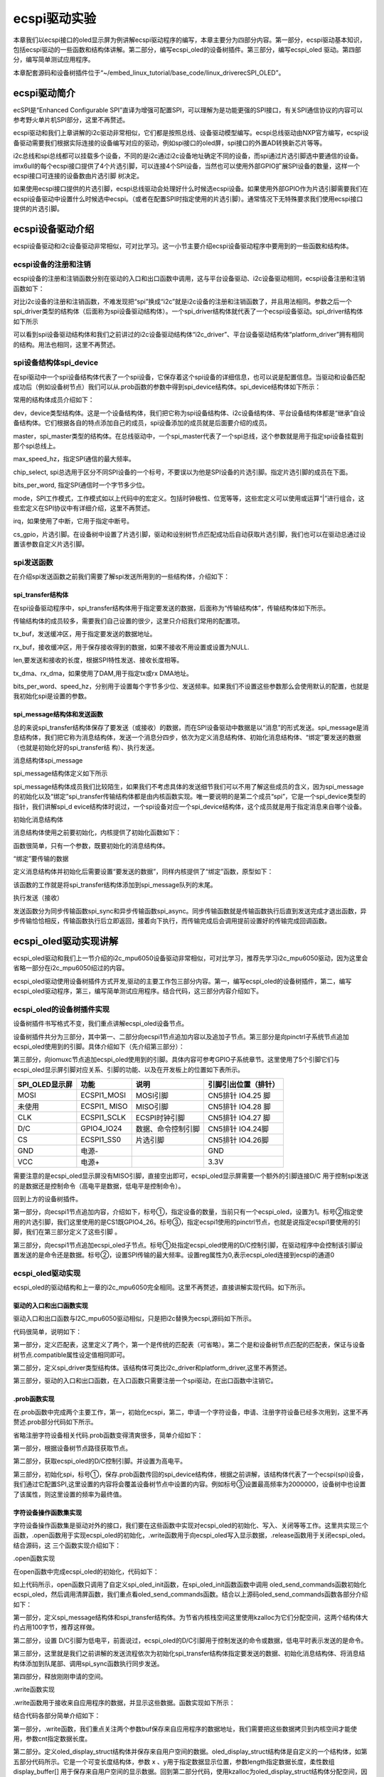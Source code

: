.. vim: syntax=rst

ecspi驱动实验
---------

本章我们以ecspi接口的oled显示屏为例讲解ecspi驱动程序的编写，本章主要分为四部分内容。第一部分，ecspi驱动基本知识，包括ecspi驱动的一些函数和结构体讲解。第二部分，编写ecspi_oled的设备树插件。第三部分，编写ecspi_oled 驱动。第四部分，编写简单测试应用程序。

本章配套源码和设备树插件位于“~/embed_linux_tutorial/base_code/linux_driverecSPI_OLED”。

ecspi驱动简介
~~~~~~~~~

ecSPI是“Enhanced Configurable SPI”直译为增强可配置SPI，可以理解为是功能更强的SPI接口，有关SPI通信协议的内容可以参考野火单片机SPI部分，这里不再赘述。

ecspi驱动和我们上章讲解的i2c驱动非常相似，它们都是按照总线、设备驱动模型编写。ecspi总线驱动由NXP官方编写，ecspi设备驱动需要我们根据实际连接的设备编写对应的驱动，例如spi接口的oled屏，spi接口的外置AD转换新芯片等等。

i2c总线和spi总线都可以挂载多个设备，不同的是i2c通过i2c设备地址确定不同的设备，而spi通过片选引脚选中要通信的设备。imx6ull的每个ecspi接口提供了4个片选引脚，可以连接4个SPI设备，当然也可以使用外部GPIO扩展SPI设备的数量，这样一个ecspi接口可连接的设备数由片选引脚
树决定。

如果使用ecspi接口提供的片选引脚，ecspi总线驱动会处理好什么时候选ecspi设备。如果使用外部GPIO作为片选引脚需要我们在ecspi设备驱动中设置什么时候选中ecspi。（或者在配置SPI时指定使用的片选引脚）。通常情况下无特殊要求我们使用ecspi接口提供的片选引脚。

ecspi设备驱动介绍
~~~~~~~~~~~

ecspi设备驱动和i2c设备驱动非常相似，可对比学习。这一小节主要介绍ecspi设备驱动程序中要用到的一些函数和结构体。

ecspi设备的注册和注销
^^^^^^^^^^^^^

ecspi设备的注册和注销函数分别在驱动的入口和出口函数中调用，这与平台设备驱动、i2c设备驱动相同，ecspi设备注册和注销函数如下：


.. code-block:: c 
    :caption:  ecspi设备注册和注销函数
    :linenos:

    int spi_register_driver(struct spi_driver *sdrv)
    static inline void spi_unregister_driver(struct spi_driver *sdrv)




对比i2c设备的注册和注销函数，不难发现把“spi”换成“i2c”就是i2c设备的注册和注销函数了，并且用法相同。参数之后一个spi_driver类型的结构体（后面称为spi设备驱动结构体）。一个spi_driver结构体就代表了一个ecspi设备驱动。spi_driver结构体如下所示


.. code-block:: c 
    :caption:  spi_driver结构体
    :linenos:

    struct spi_driver {
    	const struct spi_device_id *id_table;
    	int			(*probe)(struct spi_device *spi);
    	int			(*remove)(struct spi_device *spi);
    	void			(*shutdown)(struct spi_device *spi);
    	struct device_driver	driver;
    };

可以看到spi设备驱动结构体和我们之前讲过的i2c设备驱动结构体“i2c_driver”、平台设备驱动结构体“platform_driver”拥有相同的结构。用法也相同，这里不再赘述。

spi设备结构体spi_device
^^^^^^^^^^^^^^^^^^

在spi驱动中一个spi设备结构体代表了一个spi设备，它保存着这个spi设备的详细信息，也可以说是配置信息。当驱动和设备匹配成功后（例如设备树节点）我们可以从.prob函数的参数中得到spi_device结构体。spi_device结构体如下所示：


.. code-block:: c 
    :caption:  spi_driver结构体
    :linenos:

    struct spi_device {
    	struct device		dev;
    	struct spi_master	*master;
    	u32			max_speed_hz;
    	u8			chip_select;
    	u8			bits_per_word;
    	u16			mode;
       #define	SPI_CPHA	0x01			/* clock phase */
       #define	SPI_CPOL	0x02			/* clock polarity */
       #define	SPI_MODE_0	(0|0)			/* (original MicroWire) */
       #define	SPI_MODE_1	(0|SPI_CPHA)
       #define	SPI_MODE_2	(SPI_CPOL|0)
       #define	SPI_MODE_3	(SPI_CPOL|SPI_CPHA)
       #define	SPI_CS_HIGH	0x04			/* chipselect active high? */
       #define	SPI_LSB_FIRST	0x08			/* per-word bits-on-wire */
       #define	SPI_3WIRE	0x10			/* SI/SO signals shared */
       #define	SPI_LOOP	0x20			/* loopback mode */
       #define	SPI_NO_CS	0x40			/* 1 dev/bus, no chipselect */
       #define	SPI_READY	0x80			/* slave pulls low to pause */
       #define	SPI_TX_DUAL	0x100			/* transmit with 2 wires */
       #define	SPI_TX_QUAD	0x200			/* transmit with 4 wires */
       #define	SPI_RX_DUAL	0x400			/* receive with 2 wires */
       #define	SPI_RX_QUAD	0x800			/* receive with 4 wires */
    	int			irq;
    	void			*controller_state;
    	void			*controller_data;
    	char			modalias[SPI_NAME_SIZE];
    	int			cs_gpio;	/* chip select gpio */
    
    };


常用的结构体成员介绍如下：

dev，device类型结构体。这是一个设备结构体，我们把它称为spi设备结构体、i2c设备结构体、平台设备结构体都是“继承”自设备结构体。它们根据各自的特点添加自己的成员，spi设备添加的成员就是后面要介绍的成员。

master，spi_master类型的结构体。在总线驱动中，一个spi_master代表了一个spi总线，这个参数就是用于指定spi设备挂载到那个spi总线上。

max_speed_hz，指定SPI通信的最大频率。

chip_select, spi总选用于区分不同SPI设备的一个标号，不要误以为他是SPI设备的片选引脚。指定片选引脚的成员在下面。

bits_per_word, 指定SPI通信时一个字节多少位。

mode，SPI工作模式，工作模式如以上代码中的宏定义。包括时钟极性、位宽等等，这些宏定义可以使用或运算“|”进行组合，这些宏定义在SPI协议中有详细介绍，这里不再赘述。

irq，如果使用了中断，它用于指定中断号。

cs_gpio，片选引脚。在设备树中设置了片选引脚，驱动和设别树节点匹配成功后自动获取片选引脚，我们也可以在驱动总通过设置该参数自定义片选引脚。

spi发送函数
^^^^^^^

在介绍spi发送函数之前我们需要了解spi发送所用到的一些结构体，介绍如下：

spi_transfer结构体
'''''''''''''''

在spi设备驱动程序中，spi_transfer结构体用于指定要发送的数据，后面称为“传输结构体”，传输结构体如下所示。



.. code-block:: c 
    :caption:  spi_transfer结构体
    :linenos:

    struct spi_transfer {
    	/* it's ok if tx_buf == rx_buf (right?)
    	 * for MicroWire, one buffer must be null
    	 * buffers must work with dma_*map_single() calls, unless
    	 *   spi_message.is_dma_mapped reports a pre-existing mapping
    	 */
    	const void	*tx_buf;
    	void		*rx_buf;
    	unsigned	len;
    
    	dma_addr_t	tx_dma;
    	dma_addr_t	rx_dma;
    	struct sg_table tx_sg;
    	struct sg_table rx_sg;
    
    	unsigned	cs_change:1;
    	unsigned	tx_nbits:3;
    	unsigned	rx_nbits:3;
    #define	SPI_NBITS_SINGLE	0x01 /* 1bit transfer */
    #define	SPI_NBITS_DUAL		0x02 /* 2bits transfer */
    #define	SPI_NBITS_QUAD		0x04 /* 4bits transfer */
    	u8		bits_per_word;
    	u16		delay_usecs;
    	u32		speed_hz;
    
    	struct list_head transfer_list;
    };




传输结构体的成员较多，需要我们自己设置的很少，这里只介绍我们常用的配置项。

tx_buf，发送缓冲区，用于指定要发送的数据地址。

rx_buf，接收缓冲区，用于保存接收得到的数据，如果不接收不用设置或设置为NULL.

len,要发送和接收的长度，根据SPI特性发送、接收长度相等。

tx_dma、rx_dma，如果使用了DAM,用于指定tx或rx DMA地址。

bits_per_word、speed_hz，分别用于设置每个字节多少位、发送频率。如果我们不设置这些参数那么会使用默认的配置，也就是我初始化spi是设置的参数。

spi_message结构体和发送函数
'''''''''''''''''''

总的来说spi_transfer结构体保存了要发送（或接收）的数据，而在SPI设备驱动中数据是以“消息”的形式发送。spi_message是消息结构体，我们把它称为消息结构体，发送一个消息分四步，依次为定义消息结构体、初始化消息结构体、“绑定”要发送的数据（也就是初始化好的spi_transfer结
构）、执行发送。

消息结构体spi_message


spi_message结构体定义如下所示

.. code-block:: c 
    :caption:  spi_message结构体
    :linenos:

    struct spi_message {
    	struct list_head	transfers;
    
    	struct spi_device	*spi;
    
    	unsigned		is_dma_mapped:1;
    
    	/* REVISIT:  we might want a flag affecting the behavior of the
    	 * last transfer ... allowing things like "read 16 bit length L"
    	 * immediately followed by "read L bytes".  Basically imposing
    	 * a specific message scheduling algorithm.
    	 *
    	 * Some controller drivers (message-at-a-time queue processing)
    	 * could provide that as their default scheduling algorithm.  But
    	 * others (with multi-message pipelines) could need a flag to
    	 * tell them about such special cases.
    	 */
    
    	/* completion is reported through a callback */
    	void			(*complete)(void *context);
    	void			*context;
    	unsigned		frame_length;
    	unsigned		actual_length;
    	int			status;
    
    	/* for optional use by whatever driver currently owns the
    	 * spi_message ...  between calls to spi_async and then later
    	 * complete(), that's the spi_master controller driver.
    	 */
    	struct list_head	queue;
    	void			*state;
    };

spi_message结构体成员我们比较陌生，如果我们不考虑具体的发送细节我们可以不用了解这些成员的含义，因为spi_message的初始化以及“绑定”spi_transfer传输结构体都是由内核函数实现。唯一要说明的是第二个成员“spi”，它是一个spi_device类型的指针，我们讲解spi_d
evice结构体时说过，一个spi设备对应一个spi_device结构体，这个成员就是用于指定消息来自哪个设备。

初始化消息结构体


消息结构体使用之前要初始化，内核提供了初始化函数如下：


.. code-block:: c 
    :caption:  spi_message_init函数
    :linenos:

    static inline void spi_message_init(struct spi_message *m)


函数很简单，只有一个参数，既要初始化的消息结构体。

“绑定”要传输的数据


定义消息结构体并初始化后需要设置“要发送的数据”，同样内核提供了“绑定”函数，原型如下：


.. code-block:: c 
    :caption:  spi_message_add_tail函数
    :linenos:

    static inline void
    spi_message_add_tail(struct spi_transfer *t, struct spi_message *m)
    {
    	list_add_tail(&t->transfer_list, &m->transfers);
    }



该函数的工作就是将spi_transfer结构体添加到spi_message队列的末尾。

执行发送（接收）


发送函数分为同步传输函数spi_sync和异步传输函数spi_async。同步传输函数就是传输函数执行后直到发送完成才退出函数，异步传输恰恰相反，传输函数执行后立即返回，接着向下执行，而传输完成后会调用提前设置好的传输完成回调函数。


.. code-block:: c 
    :caption:  发送函数
    :linenos:

    int spi_sync(struct spi_device *spi, struct spi_message *message);
    int spi_async(struct spi_device *spi, struct spi_message *message);


ecspi_oled驱动实现讲解
~~~~~~~~~~~~~~~~

ecspi_oled驱动和我们上一节介绍的i2c_mpu6050设备驱动非常相似，可对比学习，推荐先学习i2c_mpu6050驱动，因为这里会省略一部分在i2c_mpu6050绍过的内容。

ecspi_oled驱动使用设备树插件方式开发,驱动的主要工作包三部分内容。第一，编写ecspi_oled的设备树插件，第二，编写ecspi_oled驱动程序，第三，编写简单测试应用程序。结合代码，这三部分内容介绍如下。

ecspi_oled的设备树插件实现
^^^^^^^^^^^^^^^^^^

设备树插件书写格式不变，我们重点讲解ecspi_oled设备节点。


.. code-block:: c 
    :caption:  spi_message_add_tail函数
    :linenos:

     /dts-v1/;
     /plugin/;
    #include "imx6ul-pinfunc.h"
    
     / {
         fragment@0 {
             target = <&ecspi1>;
             __overlay__ { 
    			 /*---------------第一部分----------------*/
                fsl,spi-num-chipselects = <1>; ------①
    			cs-gpios = <&gpio4 26 0>;     -------②
    			pinctrl-names = "default";
    			pinctrl-0 = <&pinctrl_ecspi1>; ------③
    			status = "okay";
    			/*---------------第二部分----------------*/
    	        ecspi_oled@0 {
    				d_c_control_pin = <&gpio4 24 0>; ------①
    				compatible = "fire,ecspi_oled";
    				spi-max-frequency = <20000000>; -------②
    				reg = <0>;                      -------③
    			};        
             };
         };
    
    /*---------------第三部分----------------*/
         fragment@1 {
             target = <&iomuxc>;
             __overlay__ { 
            pinctrl_ecspi1: ecspi1grp {
    				fsl,pins = <
    					MX6UL_PAD_CSI_DATA07__ECSPI1_MISO  0x10b0
    					MX6UL_PAD_CSI_DATA06__ECSPI1_MOSI  0x10b0
    					MX6UL_PAD_CSI_DATA04__ECSPI1_SCLK  0x10b0
    					MX6UL_PAD_CSI_DATA05__ECSPI1_SS0   0x10b0
    					MX6UL_PAD_CSI_DATA03__GPIO4_IO24   0x10b0
    				>;
            	}; 
             };
         };
     };

设备树插件共分为三部分，其中第一、二部分向ecspi1节点追加内容以及追加子节点。第三部分是向pinctrl子系统节点追加ecspi_oled使用到的引脚。具体介绍如下（先介绍第三部分）：

第三部分，向iomuxc节点追加ecspi_oled使用到的引脚。具体内容可参考GPIO子系统章节。这里使用了5个引脚它们与ecspi_oled显示屏引脚对应关系、引脚的功能、以及在开发板上的位置如下表所示。

============== ============= ================== ====================
SPI_OLED显示屏 功能          说明               引脚引出位置（排针）
============== ============= ================== ====================
MOSI           ECSPI1_MOSI   MOSI引脚           CN5排针 IO4.25 脚
未使用         ECSPI1\_ MISO MISO引脚           CN5排针 IO4.28 脚
CLK            ECSPI1_SCLK   ECSPI时钟引脚      CN5排针 IO4.27 脚
D/C            GPIO4_IO24    数据、命令控制引脚 CN5排针 IO4.24脚
CS             ECSPI1_SS0    片选引脚           CN5排针 IO4.26脚
GND            电源-                            GND
VCC            电源+                            3.3V
============== ============= ================== ====================

需要注意的是ecspi_oled显示屏没有MISO引脚，直接空出即可，ecspi_oled显示屏需要一个额外的引脚连接D/C 用于控制spi发送的是数据还是控制命令（高电平是数据，低电平是控制命令）。

回到上方的设备树插件。

第一部分，向ecspi1节点追加内容，介绍如下，标号①，指定设备的数量，当前只有一个ecspi_oled，设置为1。标号②指定使用的片选引脚，我们这里使用的是CS1既GPIO4_26。标号③，指定ecspi1使用的pinctrl节点，也就是说指定ecspi1要使用的引脚，我们在第三部分定义了这些引脚
。

第三部分，向ecspi1节点追加ecspi_oled子节点。标号①处指定ecspi_oled使用的D/C控制引脚，在驱动程序中会控制该引脚设置发送的是命令还是数据。标号②，设置SPI传输的最大频率。设置reg属性为0,表示ecspi_oled连接到ecspi的通道0

ecspi_oled驱动实现
^^^^^^^^^^^^^^

ecspi_oled的驱动结构和上一章的i2c_mpu6050完全相同。这里不再赘述，直接讲解实现代码。如下所示。

驱动的入口和出口函数实现
''''''''''''

驱动入口和出口函数与I2C_mpu6050驱动相似，只是把i2c替换为ecspi,源码如下所示。



.. code-block:: c 
    :caption:  驱动入口函数实现
    :linenos:

    /*---------------第一部分----------------*/
    /*指定 ID 匹配表*/
    static const struct spi_device_id oled_device_id[] = {
    	{"fire,ecspi_oled", 0},
    	{}};
    
    /*指定设备树匹配表*/
    static const struct of_device_id oled_of_match_table[] = {
    	{.compatible = "fire,ecspi_oled"},
    	{}};
     
    
    /*---------------第二部分----------------*/
    /* spi 总线设备结构体*/
    struct spi_driver oled_driver = {
    	.probe = oled_probe,
    	.remove = oled_remove,
    	.id_table = oled_device_id,
    	.driver = {
    		.name = "ecspi_oled",
    		.owner = THIS_MODULE,
    		.of_match_table = oled_of_match_table,
    	},
    };
    
    /*---------------第三部分----------------*/
    /*
    *驱动初始化函数
    */
    static int __init oled_driver_init(void)
    {
    	int error;
    	pr_info("oled_driver_init\n");
    	error = spi_register_driver(&oled_driver);
    	return error;
    }
    
    /*
    *驱动注销函数
    */
    static void __exit oled_driver_exit(void)
    {
    	pr_info("oled_driver_exit\n");
    	spi_unregister_driver(&oled_driver);
    }







代码很简单，说明如下：

第一部分，定义匹配表，这里定义了两个，第一个是传统的匹配表（可省略）。第二个是和设备树节点匹配的匹配表，保证与设备树节点.compatible属性设定值相同即可。

第二部分，定义spi_driver类型结构体。该结构体可类比i2c_driver和platform_driver,这里不再赘述。

第三部分，驱动的入口和出口函数，在入口函数只需要注册一个spi驱动，在出口函数中注销它。

.prob函数实现
'''''''''

在.prob函数中完成两个主要工作，第一，初始化ecspi，第二，申请一个字符设备，申请、注册字符设备已经多次用到，这里不再赘述.prob部分代码如下所示。


.. code-block:: c 
    :caption:  驱动入口函数实现
    :linenos:

    static int oled_probe(struct spi_device *spi)
    {
    
    	printk(KERN_EMERG "\t  match successed  \n");
    
    	/*------------------第一部分-----------------*/
    	/*获取 ecspi_oled 设备树节点*/
    	oled_device_node = of_find_node_by_path("/soc/aips-bus@2000000/spba-bus@2000000/ecspi@2008000/ecspi_oled@0");
    	if (oled_device_node == NULL)
    	{
    		printk(KERN_EMERG "\t  get ecspi_oled@0 failed!  \n");
    	}
    
    	/*------------------第二部分-----------------*/
    	/*获取 oled 的 D/C 控制引脚并设置为输出，默认高电平*/
    	oled_control_pin_number = of_get_named_gpio(oled_device_node, "d_c_control_pin", 0);
    	gpio_direction_output(oled_control_pin_number, 1);
    
        /*------------------第三部分-----------------*/
    	/*初始化spi*/
    	oled_spi_device = spi;  ----①
    	oled_spi_device->mode = SPI_MODE_0; ---②
    	oled_spi_device->max_speed_hz = 2000000; ---③
    	spi_setup(oled_spi_device);
    
    	/*---------------------注册 字符设备部分-----------------*/
    
    	/*---------------------以下代码省略-----------------*/
    	return 0;
    }

省略注册字符设备相关代码.prob函数变得清爽很多，简单介绍如下：

第一部分，根据设备树节点路径获取节点。

第二部分，获取ecspi_oled的D/C控制引脚。并设置为高电平。

第三部分，初始化spi，标号①，保存.prob函数传回的spi_device结构体，根据之前讲解，该结构体代表了一个ecspi(spi)设备，我们通过它配置SPI,这里设置的内容将会覆盖设备树节点中设置的内容。例如标号③设置最高频率为2000000，设备树中也设置了该属性，则这里设置的频率为最终值。

字符设备操作函数集实现
'''''''''''

字符设备操作函数集是驱动对外的接口，我们要在这些函数中实现对ecspi_oled的初始化、写入、关闭等等工作。这里共实现三个函数，.open函数用于实现ecspi_oled的初始化，.write函数用于向ecspi_oled写入显示数据，.release函数用于关闭ecspi_oled。结合源码，这
三个函数实现介绍如下：

.open函数实现


在open函数中完成ecspi_oled的初始化，代码如下：


.. code-block:: c 
    :caption:  .open函数实现
    :linenos:

    /*字符设备操作函数集，open函数实现*/
    static int oled_open(struct inode *inode, struct file *filp)
    {
    	spi_oled_init(); //初始化显示屏
    	return 0;
    }
    
    /*oled 初始化函数*/
    void spi_oled_init(void)
    {
    	/*初始化oled*/
    	oled_send_commands(oled_spi_device, oled_init_data, sizeof(oled_init_data));
    
    	/*清屏*/
    	oled_fill(0x00);
    }
    
    
    static int oled_send_commands(struct spi_device *spi_device, u8 *commands, u16 lenght)
    {
    	int error = 0;
    
    	/*------------------第一部分-----------------*/
    	struct spi_message *message;   //定义发送的消息
    	struct spi_transfer *transfer; //定义传输结构体
    
    	/*申请空间*/
    	message = kzalloc(sizeof(struct spi_message), GFP_KERNEL);
    	transfer = kzalloc(sizeof(struct spi_transfer), GFP_KERNEL);
    
    	/*------------------第二部分-----------------*/
    	/*设置 D/C引脚为低电平*/
    	gpio_direction_output(oled_control_pin_number, 0);
    
    	/*------------------第三部分-----------------*/
    	/*填充message和transfer结构体*/
    	transfer->tx_buf = commands;
    	transfer->len = lenght;
    	spi_message_init(message);
    	spi_message_add_tail(transfer, message);
    	error = spi_sync(spi_device, message);
    
    	/*------------------第四部分-----------------*/
    	kfree(message);
    	kfree(transfer);
    	if (error != 0)
    	{
    		printk("spi_sync error! \n");
    		return -1;
    	}
    	return error;
    }

如上代码所示，open函数只调用了自定义spi_oled_init函数，在spi_oled_init函数函数中调用
oled_send_commands函数初始化ecspi_oled，然后调用清屏函数，我们重点看oled_send_commands函数。结合以上源码oled_send_commands函数各部分介绍如下：

第一部分，定义spi_message结构体和spi_transfer结构体。为节省内核栈空间这里使用kzalloc为它们分配空间，这两个结构体大约占用100字节，推荐这样做。

第二部分，设置 D/C引脚为低电平，前面说过，ecspi_oled的D/C引脚用于控制发送的命令或数据，低电平时表示发送的是命令。

第三部分，这里就是我们之前讲解的发送流程依次为初始化spi_transfer结构体指定要发送的数据、初始化消息结构体、将消息结构体添加到队尾部、调用spi_sync函数执行同步发送。

第四部分，释放刚刚申请的空间。

.write函数实现


.write函数用于接收来自应用程序的数据，并显示这些数据。函数实现如下所示：


.. code-block:: c 
    :caption:  .write函数实现
    :linenos:


    /*字符设备操作函数集，.write函数实现*/
    
    /*---------------第一部分-----------------*/
    
    static int oled_write(struct file *filp, const char __user *buf, size_t cnt, loff_t *off)
    
    {
    
        int copy_number=0;
    
        /*---------------第二部分-----------------*/
    
        /*申请内存*/
    
        oled_display_struct *write_data;
    
        write_data = (oled_display_struct*)kzalloc(cnt, GFP_KERNEL);
    
        copy_number = copy_from_user(write_data, buf,cnt);
    
        /*---------------第三部分-----------------*/
    
        oled_display_buffer(write_data->display_buffer, write_data->x, write_data->y, write_data->length);
    
        /*释放内存*/
    
        kfree(write_data);
    
        return 0;
    
    }
    
    /*---------------第四部分-----------------*/
    
    static int oled_display_buffer(u8 *display_buffer, u8 x, u8 y, u16 length)
    
    /*---------------第五部分-----------------*/
    
    /*数据发送结构体*/
    
    typedef struct oled_display_struct
    
    {
    
        u8 x;
    
        u8 y;
    
        u32 length;
    
        u8 display_buffer[];
    
    }oled_display_struct;



结合代码各部分简单介绍如下：

第一部分，.write函数，我们重点关注两个参数buf保存来自应用程序的数据地址，我们需要把这些数据拷贝到内核空间才能使用，参数cnt指定数据长度。

第二部分。定义oled_display_struct结构体并保存来自用户空间的数据。oled_display_struct结构体是自定义的一个结构体，如第五部分代码所示。它是一个可变长度结构体，参数 x 、y用于指定数据显示位置，参数length指定数据长度，柔性数组display_buffer[]
用于保存来自用户空间的显示数据。回到第二部分代码，使用kzalloc为oled_display_struct结构体分配空间，因为在应用程序中使用相同的结构体，所以这里直接根据参数“cnt”分配空间，分配成功后执行“copy_from_user”即可。

第三部分，调用自定义函数oled_display_buffer显示数据。函数原型如第四部分所示，参数display_buffer指定要显示的点阵数据x、y用于指定显示起始位置，length指定显示长度。具体函数实现也很简单，这里不再赘述。

release函数实现


.release函数功能仅仅是向ecspi_oled显示屏发送关闭显示命令，源码如下：

.. code-block:: c 
    :caption:  .release函数实现
    :linenos:

    /*字符设备操作函数集，.release函数实现*/
    static int oled_release(struct inode *inode, struct file *filp)
    {
    	oled_send_command(oled_spi_device, 0xae);//关闭显示
    	return 0;
    }



测试应用程序实现
^^^^^^^^

测试应用程序主要工作是实现oled显示屏实现刷屏、显示文字、显示图片。当然，使用之前要先添加设备树插件并正确加载驱动（具体过程在前面章节已经介绍）。

测试程序需要用到字符以及图片的点阵数据保存在oled_code_table.c文件，为方便管理我们编写了一个简单makefile文件方便我们编译程序。测试程序目录结构如下：

.. image:: ./media/ecspio002.png
   :align: center
   :alt: 2|

makefile文件如下所示：



.. code-block:: c 
    :caption:  极简makefile
    :linenos:

    out_file_name = "test_app"
    
    all: test_app.c oled_code_table.c
    	arm-linux-gnueabihf-gcc $^ -o $(out_file_name)
    
    
    .PHONY: clean
    clean:
    	rm $(out_file_name)



可以说这是一个极简makefile,不必介绍，以后有需要再逐渐完善。

test_app.c/h就是我们测试程序源码。如下所示：




.. code-block:: c 
    :caption:  测试应用程序
    :linenos:

    /*点阵数据*/
    /*---------------第一部分--------------*/
    extern unsigned char F16x16[];
    extern unsigned char F6x8[][6];
    extern unsigned char F8x16[][16];
    extern unsigned char BMP1[];
    
    int main(int argc, char *argv[])
    {
        int error = -1;
    
    	/*---------------第二部分--------------*/
        /*打开文件*/
        int fd = open("/dev/ecspi_oled", O_RDWR);
        if (fd < 0)
        {
            printf("open file : %s failed !\n", argv[0]);
            return -1;
        }
    
        /*---------------第三部分--------------*/
        /*显示图片*/
        show_bmp(fd, 0, 0, BMP1, X_WIDTH*Y_WIDTH/8);
        sleep(3);
    
    	/*---------------第四部分--------------*/
        /*显示文字*/
        oled_fill(fd, 0, 0, 127, 7, 0x00);  //清屏
        oled_show_F16X16_letter(fd,0, 0, F16x16, 4);  //显示汉字
        oled_show_F8X16_string(fd,0,2,"F8X16:THIS IS ecSPI TEST APP"); 
        oled_show_F6X8_string(fd, 0, 6,"F6X8:THIS IS ecSPI TEST APP");
        sleep(3);
        
    	/*---------------第五部分--------------*/
        oled_fill(fd, 0, 0, 127, 7, 0x00);  //清屏
        oled_show_F8X16_string(fd,0,0,"Testing is completed"); 
        sleep(3);
    
        /*关闭文件*/
        error = close(fd);
        if(error < 0)
        {
            printf("close file error! \n");
        }
    
        return 0;
    }




测试程序很简单，完整代码请参考配套例程，结合代码简单介绍如下：

第一部分，测试程序要用到的点阵数据，我们显示图片、汉字之前都要把它们转化为点阵数据。这么转？，野火spi_oled模块配套资料提供有转换工具以及使用说明。

第二部分，打开ecspi_oled的设备节点，这个根据自己的驱动而定，如果使用我们的驱动源码就是这个路径。

第三部分，显示图片测试，这里需要说明的是由于测试程序不那么完善，图片显示起始位置x坐标应当设置为0，这样在循环显示时才不会乱。显示长度应当为显示屏的像素数除以8，因为每个字节8位，这8位控制8个像素点。

第四部分，测试显示汉字和不同规格的字符。

第五部分，显示测试结束提示语，之后关闭显示。

下载验证
~~~~

正确加载设备树插件后（添加方式请参考使用设备树插件实现RGB灯章节），将驱动和测试应用程序拷贝到开发板（例如使用nfs共享文件夹），直接执行“insmod”加载驱动，正常情况下会提示匹配成功并且在开发板的“/dev”目录下生成ecspi_oled的设备节点文件，如下所示。



.. image:: ./media/ecspio003.png
   :align: center
   :alt: 3|

“/dev/”目录下生成对应的设备节点文件，如下所示。

.. image:: ./media/ecspio004.png
   :align: center
   :alt: 4|

驱动加载成功后直接运行测试应用程序，正常情况下显示屏会显示设定的内容，如下所示。

.. image:: ./media/ecspio005.png
   :align: center
   :alt: 5|

.. |ecspio002| image:: media\ecspio002.png
   :width: 2.82256in
   :height: 1.40607in
.. |ecspio003| image:: media\ecspio003.png
   :width: 5.76806in
   :height: 0.77847in
.. |ecspio004| image:: media\ecspio004.png
   :width: 5.76806in
   :height: 0.62569in
.. |ecspio005| image:: media\ecspio005.png
   :width: 3.72727in
   :height: 5.12291in

